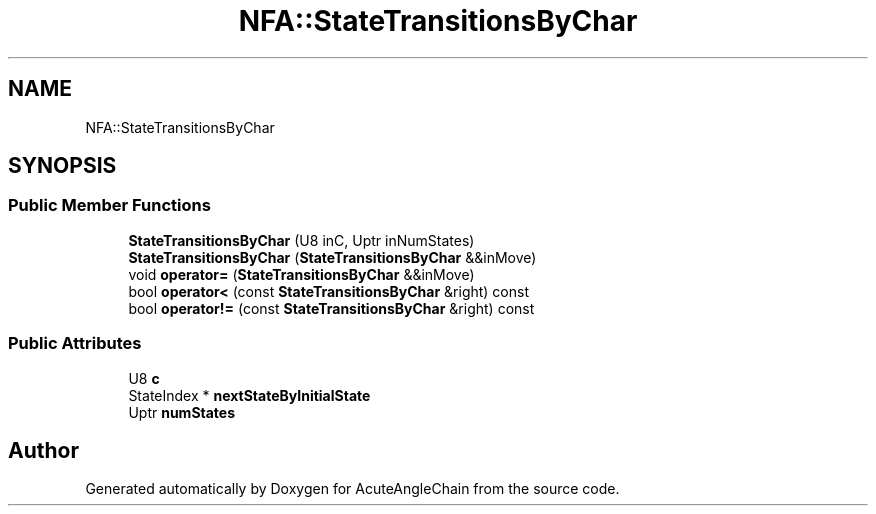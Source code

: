 .TH "NFA::StateTransitionsByChar" 3 "Sun Jun 3 2018" "AcuteAngleChain" \" -*- nroff -*-
.ad l
.nh
.SH NAME
NFA::StateTransitionsByChar
.SH SYNOPSIS
.br
.PP
.SS "Public Member Functions"

.in +1c
.ti -1c
.RI "\fBStateTransitionsByChar\fP (U8 inC, Uptr inNumStates)"
.br
.ti -1c
.RI "\fBStateTransitionsByChar\fP (\fBStateTransitionsByChar\fP &&inMove)"
.br
.ti -1c
.RI "void \fBoperator=\fP (\fBStateTransitionsByChar\fP &&inMove)"
.br
.ti -1c
.RI "bool \fBoperator<\fP (const \fBStateTransitionsByChar\fP &right) const"
.br
.ti -1c
.RI "bool \fBoperator!=\fP (const \fBStateTransitionsByChar\fP &right) const"
.br
.in -1c
.SS "Public Attributes"

.in +1c
.ti -1c
.RI "U8 \fBc\fP"
.br
.ti -1c
.RI "StateIndex * \fBnextStateByInitialState\fP"
.br
.ti -1c
.RI "Uptr \fBnumStates\fP"
.br
.in -1c

.SH "Author"
.PP 
Generated automatically by Doxygen for AcuteAngleChain from the source code\&.
